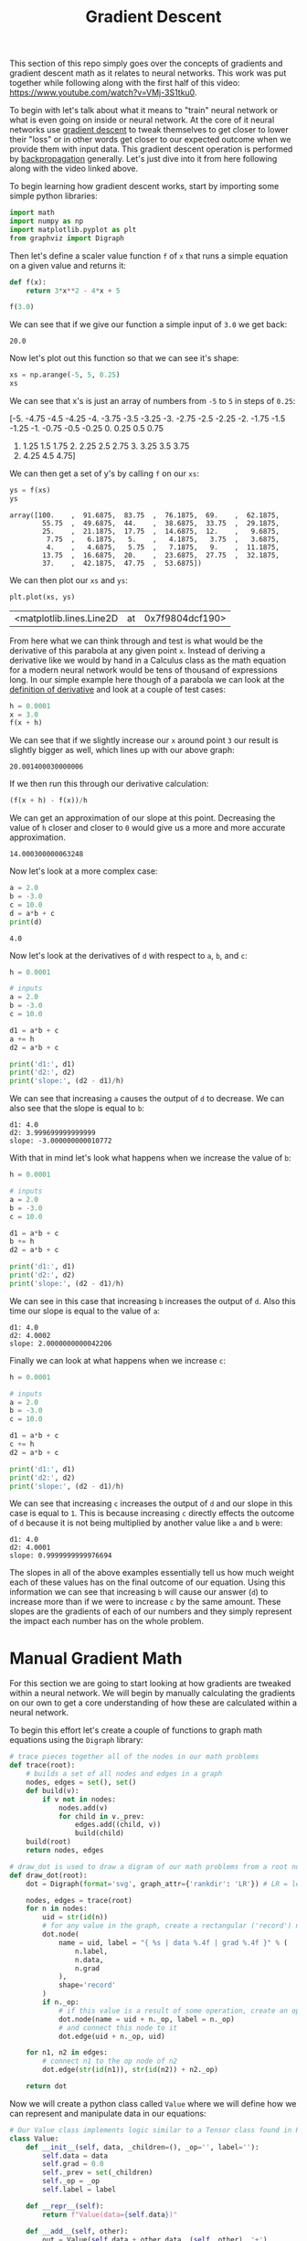 #+TITLE: Gradient Descent
#+PROPERTY: header-args:python :session gradient
#+PROPERTY: header-args:python+ :tangle gradients.py
#+PROPERTY: header-args:python+ :results output
#+PROPERTY: header-args:python+ :shebang "#!/usr/bin/env python"

#+BEGIN_SRC elisp :exports none :results none
  ;; This will make org-babel use the .venv directory in this repo
  (setq org-babel-python-command (concat
                                  (file-name-directory (or load-file-name (buffer-file-name)))
                                  ".venv/bin/python"))
#+END_SRC

This section of this repo simply goes over the concepts of gradients and
gradient descent math as it relates to neural networks. This work was put
together while following along with the first half of this video:
https://www.youtube.com/watch?v=VMj-3S1tku0.

To begin with let's talk about what it means to "train" neural network or what
is even going on inside or neural network. At the core of it neural networks use
[[https://www.khanacademy.org/math/multivariable-calculus/applications-of-multivariable-derivatives/optimizing-multivariable-functions/a/what-is-gradient-descent][gradient descent]] to tweak themselves to get closer to lower their "loss" or in
other words get closer to our expected outcome when we provide them with input
data. This gradient descent operation is performed by [[https://en.wikipedia.org/wiki/Backpropagation][backpropagation]]
generally. Let's just dive into it from here following along with the video 
linked above.

#+begin_src python :results none :exports none
  # This file was generated from the code blocks in ./README.org.
#+end_src

To begin learning how gradient descent works, start by importing some simple
python libraries:
#+begin_src python :results none
  import math
  import numpy as np
  import matplotlib.pyplot as plt
  from graphviz import Digraph
#+end_src

Then let's define a scaler value function ~f~ of ~x~ that runs a simple
equation on a given value and returns it:
#+name: fofx
#+begin_src python :exports both :results value
  def f(x):
      return 3*x**2 - 4*x + 5

  f(3.0)
#+end_src

We can see that if we give our function a simple input of =3.0= we get back:
#+RESULTS: fofx
: 20.0

Now let's plot out this function so that we can see it's shape:
#+name: xs
#+begin_src python :exports both :results value raw
  xs = np.arange(-5, 5, 0.25)
  xs
#+end_src

We can see that x's is just an array of numbers from =-5= to =5= in steps of
=0.25=:
#+RESULTS: xs
[-5.   -4.75 -4.5  -4.25 -4.   -3.75 -3.5  -3.25 -3.   -2.75 -2.5  -2.25
 -2.   -1.75 -1.5  -1.25 -1.   -0.75 -0.5  -0.25  0.    0.25  0.5   0.75
  1.    1.25  1.5   1.75  2.    2.25  2.5   2.75  3.    3.25  3.5   3.75
  4.    4.25  4.5   4.75]

We can then get a set of y's by calling ~f~ on our =xs=:
#+name: ys
#+begin_src jupyter-python :exports both
  ys = f(xs)
  ys
#+end_src

#+RESULTS: ys
:results:
: array([100.    ,  91.6875,  83.75  ,  76.1875,  69.    ,  62.1875,
:         55.75  ,  49.6875,  44.    ,  38.6875,  33.75  ,  29.1875,
:         25.    ,  21.1875,  17.75  ,  14.6875,  12.    ,   9.6875,
:          7.75  ,   6.1875,   5.    ,   4.1875,   3.75  ,   3.6875,
:          4.    ,   4.6875,   5.75  ,   7.1875,   9.    ,  11.1875,
:         13.75  ,  16.6875,  20.    ,  23.6875,  27.75  ,  32.1875,
:         37.    ,  42.1875,  47.75  ,  53.6875])
:end:

We can then plot our =xs= and =ys=:
#+name: xyplot
#+begin_src jupyter-python :file images/plot.png :exports both
  plt.plot(xs, ys)
#+end_src

#+RESULTS: xyplot
:results:
| <matplotlib.lines.Line2D | at | 0x7f9804dcf190> |
#+attr_org: :width 780
[[file:images/plot.png]]
:end:

From here what we can think through and test is what would be the derivative
of this parabola at any given point =x=. Instead of deriving a derivative like
we would by hand in a Calculus class as the math equation for a modern neural
network would be tens of thousand of expressions long. In our simple example
here though of a parabola we can look at the [[https://en.wikipedia.org/wiki/Derivative#Definition][definition of derivative]] and look
at a couple of test cases:
#+name: xincrease
#+begin_src jupyter-python :exports both
  h = 0.0001
  x = 3.0
  f(x + h)
#+end_src

We can see that if we slightly increase our =x= around point =3= our result is
slightly bigger as well, which lines up with our above graph:
#+RESULTS: xincrease
:results:
: 20.001400030000006
:end:

If we then run this through our derivative calculation:
#+name: derivative
#+begin_src jupyter-python :exports both
  (f(x + h) - f(x))/h
#+end_src

We can get an approximation of our slope at this point. Decreasing the value
of =h= closer and closer to =0= would give us a more and more accurate
approximation.
#+RESULTS: derivative
:results:
: 14.000300000063248
:end:

Now let's look at a more complex case:
#+begin_src jupyter-python :exports both
  a = 2.0
  b = -3.0
  c = 10.0
  d = a*b + c
  print(d)
#+end_src

#+RESULTS:
:results:
: 4.0
:end:

Now let's look at the derivatives of =d= with respect to =a=, =b=, and =c=:
#+name: slope
#+begin_src jupyter-python :exports both
  h = 0.0001

  # inputs
  a = 2.0
  b = -3.0
  c = 10.0

  d1 = a*b + c
  a += h
  d2 = a*b + c

  print('d1:', d1)
  print('d2:', d2)
  print('slope:', (d2 - d1)/h)
#+end_src

We can see that increasing =a= causes the output of =d= to decrease. We can
also see that the slope is equal to =b=:
#+RESULTS: slope
:results:
: d1: 4.0
: d2: 3.999699999999999
: slope: -3.000000000010772
:end:

With that in mind let's look what happens when we increase the value of =b=:
#+name: slope2
#+begin_src jupyter-python :exports both
  h = 0.0001

  # inputs
  a = 2.0
  b = -3.0
  c = 10.0

  d1 = a*b + c
  b += h
  d2 = a*b + c

  print('d1:', d1)
  print('d2:', d2)
  print('slope:', (d2 - d1)/h)
#+end_src

We can see in this case that increasing =b= increases the output of =d=. Also
this time our slope is equal to the value of =a=:
#+RESULTS: slope2
:results:
: d1: 4.0
: d2: 4.0002
: slope: 2.0000000000042206
:end:

Finally we can look at what happens when we increase =c=:
#+name: slope3
#+begin_src jupyter-python :exports both
  h = 0.0001

  # inputs
  a = 2.0
  b = -3.0
  c = 10.0

  d1 = a*b + c
  c += h
  d2 = a*b + c

  print('d1:', d1)
  print('d2:', d2)
  print('slope:', (d2 - d1)/h)
#+end_src

We can see that increasing =c= increases the output of =d= and our slope in
this case is equal to =1=. This is because increasing =c= directly effects the
outcome of =d= because it is not being multiplied by another value like =a=
and =b= were:
#+RESULTS: slope3
:results:
: d1: 4.0
: d2: 4.0001
: slope: 0.9999999999976694
:end:

The slopes in all of the above examples essentially tell us how much weight each
of these values has on the final outcome of our equation. Using this information
we can see that increasing =b= will cause our answer (=d=) to increase more than
if we were to increase =c= by the same amount. These slopes are the gradients of
each of our numbers and they simply represent the impact each number has on the
whole problem.

* Manual Gradient Math
  For this section we are going to start looking at how gradients are tweaked
  within a neural network. We will begin by manually calculating the gradients
  on our own to get a core understanding of how these are calculated within a
  neural network.

  To begin this effort let's create a couple of functions to graph math
  equations using the =Digraph= library:
  #+begin_src jupyter-python :results none
    # trace pieces together all of the nodes in our math problems
    def trace(root):
        # builds a set of all nodes and edges in a graph
        nodes, edges = set(), set()
        def build(v):
            if v not in nodes:
                nodes.add(v)
                for child in v._prev:
                    edges.add((child, v))
                    build(child)
        build(root)
        return nodes, edges

    # draw_dot is used to draw a digram of our math problems from a root node
    def draw_dot(root):
        dot = Digraph(format='svg', graph_attr={'rankdir': 'LR'}) # LR = left to right

        nodes, edges = trace(root)
        for n in nodes:
            uid = str(id(n))
            # for any value in the graph, create a rectangular ('record') node for it
            dot.node(
                name = uid, label = "{ %s | data %.4f | grad %.4f }" % (
                    n.label,
                    n.data,
                    n.grad
                ),
                shape='record'
            )
            if n._op:
                # if this value is a result of some operation, create an op node for it
                dot.node(name = uid + n._op, label = n._op)
                # and connect this node to it
                dot.edge(uid + n._op, uid)

        for n1, n2 in edges:
            # connect n1 to the op node of n2
            dot.edge(str(id(n1)), str(id(n2)) + n2._op)

        return dot
  #+end_src

  Now we will create a python class called =Value= where we will define how we
  can represent and manipulate data in our equations:
  #+begin_src jupyter-python :results none
    # Our Value class implements logic similar to a Tensor class found in PyTorch
    class Value:
        def __init__(self, data, _children=(), _op='', label=''):
            self.data = data
            self.grad = 0.0
            self._prev = set(_children)
            self._op = _op
            self.label = label

        def __repr__(self):
            return f"Value(data={self.data})"

        def __add__(self, other):
            out = Value(self.data + other.data, (self, other), '+')
            return out

        def __mul__(self, other):
            out = Value(self.data * other.data, (self, other), '*')
            return out

        def tanh(self):
            x = self.data
            t = (math.exp(2*x) - 1)/(math.exp(2*x) + 1)
            out = Value(t, (self, ), 'tanh')
            return out

        def exp(self):
            x = self.data
            out = Value(math.exp(x), (self, ), 'exp')
            return out
  #+end_src

  As the comment in our code says this =Value= class implements logic similar to
  the Tensor class that can be found in =PyTorch=, which is the leading python
  library for neural networks at the time of writing this.

  If you aren't too familiar with python this code could look a little daunting,
  but essentially we are just defining a class that we can call when we want to
  create values of data. The double underscore functions essentially just allow
  us to override and define how operators work with our =Value= class. The
  ~__init__~ function allows us to define what happens when a value is
  created. To see a more in depth list of this "dunder" methods refer to: [[https://blog.finxter.com/python-list-of-dunder-methods/][this]].

  Now let's create some variables using our new =Value= class:
  #+begin_src jupyter-python :results none
    a = Value(2.0, label='a')
    b = Value(-3.0, label='b')
    c = Value(10.0, label='c')
    e = a*b; e.label = 'e'
    d = e + c; d.label = 'd'
    f = Value(-2.0, label='f')
    L = d * f; L.label = 'L'
  #+end_src

  And now we can visualize our entire equation we built out with the ~draw_dot~
  function we defined earlier:
  #+name: graph
  #+begin_src jupyter-python :exports both :file images/graph.svg
    draw_dot(L)
  #+end_src

  This will give us the following graph:
  #+RESULTS: graph
  :results:
  [[file:images/graph.svg]]
  :end:

  So now we have successfully created and graphed our equation. Next we are
  going to set each of the gradients for each of the nodes in our equation. We
  are going to do this through a process called back propagation, which will be
  covered more in depth in the next section of this repo. We are going to simply
  be setting our gradients for each of these data nodes manually just to get an
  understanding of how back propagation works.

  To begin we should start with our root node or in this case =L=. Since =L= is
  our final node in this equation and is the answer to our problem increasing
  =L= would directly increase our output so therefore =L= has a gradient of
  =1=. Let's start with =L= and work backwards:
  #+begin_src jupyter-python :results none
    # Manually back propagating the gradients for each node.
    # for information on how this is done:
    # https://en.wikipedia.org/wiki/Derivative#Rules_of_computation
    L.grad = 1.0
  #+end_src

  From here we want to work backwards through our equation and calculate the
  gradient of each node. We can do this like we did before by adding a small
  value ~h~ each to a node and dividing ~L2 - L1~ by ~h~ or we can go over some
  of the basic rules of gradients.

  When we were calculating the slope of previous equation in the first section
  of this article we discovered that =a= had a slope equal to =b= and =b= had a
  slope equal to =a=. This is because one of the rules of calculating gradients
  with respect to the root node is that when two nodes are being multiplied the
  gradient of each node will be the data of the node it is being multiplied with
  times the gradient of their product. With this in mind we can fill in the
  gradients of =d= and =f=:
  #+begin_src jupyter-python :results none
    f.grad = d.data * L.grad
    d.grad = f.data * L.grad
  #+end_src

  Let's look at some of the other rules we can follow to save some time doing
  manual math:
  - The root node always has a gradient of 1. This is due to the fact that
    increasing or decreasing the value of the root node directly effects our
    answer by the amount increased or decreased.
  - When multiplying two nodes together the gradient of one node is equal to
    the value of the other node multiplied by the gradient of their product.
  - When adding two nodes together the gradient of each node will be equal to
    the gradient of their sum. This is because increasing or decreasing the
    value of either node in the addition will directly effect the sum.
  - When using hyperbolic functions you can reference the Derivatives section
    of the wikipedia page on hyberbolic functions:
    https://en.wikipedia.org/wiki/Hyperbolic_functions

  With these in mind let's fill in the gradients of our other nodes:
  #+begin_src jupyter-python :results none
    c.grad = d.grad
    e.grad = d.grad
    a.grad = b.data * e.grad
    b.grad = a.data * e.grad
  #+end_src

  With the gradients dictated we know that increasing any number with a positive
  gradient will increase the value of L and increasing any number with a
  negative gradient will decrease the value of L.

  Finally let's draw our backpropagated problem at this point:
  #+name: graph2
  #+begin_src jupyter-python :exports both :file images/graph2.svg
    draw_dot(L)
  #+end_src

  #+RESULTS: graph2
  :results:
  [[file:images/graph2.svg]]
  :end:

  This does cover the concept of back propagating gradients, but just to hammer
  it in let's look at a more complex example:
  #+begin_src jupyter-python :results none
    # inputs x1,x2
    x1 = Value(2.0, label='x1')
    x2 = Value(0.0, label='x2')
    # weights w1,w2
    w1 = Value(-3.0, label='w1')
    w2 = Value(1.0, label='w2')
    # bias of the neuron
    # - This number was chosen to give simpiler numbers to work with during
    #   backpropagation
    b = Value(6.8813735870195432, label='b')
    # x1*w1 + x2*w2 + b
    x1w1 = x1 * w1; x1w1.label = 'x1*w1'
    x2w2 = x2 * w2; x2w2.label = 'x2*w2'
    x1w1x2w2 = x1w1 + x2w2; x1w1x2w2.label = 'x1*w1 + x2*w2'
    n = x1w1x2w2 + b; n.label = 'n'
    o = n.tanh(); o.label = 'o'
  #+end_src

  Now let's graph out this equation:
  #+name: graph3
  #+begin_src jupyter-python :exports both :file images/graph3.svg
    draw_dot(o)
  #+end_src

  This will give us:
  #+RESULTS: graph3
  :results:
  [[file:images/graph3.svg]]
  :end:

  Now let's set each node's gradient starting with =o= by following the rules
  stated above:
  #+begin_src jupyter-python :results none
    o.grad = 1.0
    n.grad = 1 - (o.data**2)
    x1w1x2w2.grad = n.grad
    b.grad = n.grad
    x1w1.grad = x1w1x2w2.grad
    x2w2.grad = x1w1x2w2.grad
    x1.grad = w1.data * x1w1.grad
    w1.grad = x1.data * x1w1.grad
    x2.grad = w2.data * x2w2.grad
    w2.grad = x2.data * x2w2.grad
  #+end_src

  With that out of the way we can graph our equation again to see if all of our
  gradients are set:
  #+name: graph4
  #+begin_src jupyter-python :exports both :file images/graph4.svg
    draw_dot(o)
  #+end_src

  Which gives us:
  #+RESULTS: graph4
  :results:
  [[file:images/graph4.svg]]
  :end:

  Manual backpropagation is quite tedious and unfeasible though so going forward
  we won't be doing this manually anymore thankfully.

  That covers the core concept of how an equation is back propagated. For more
  information on how this is actually useful to use you should check out the
  next section of my notes: [[../back-propagation/][back propagation]]

# Local Variables:
# org-image-actual-width: (1024)
# End:
